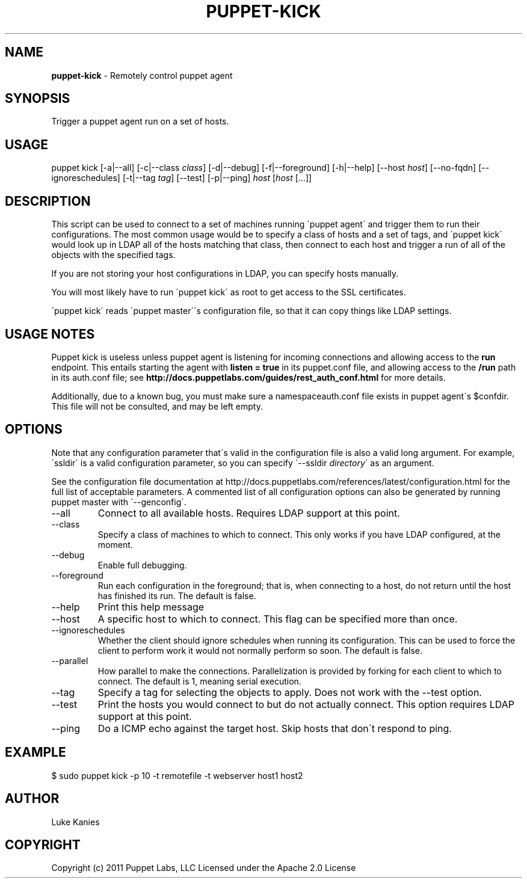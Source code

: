 .\" generated with Ronn/v0.7.3
.\" http://github.com/rtomayko/ronn/tree/0.7.3
.
.TH "PUPPET\-KICK" "8" "June 2011" "Puppet Labs, LLC" "Puppet manual"
.
.SH "NAME"
\fBpuppet\-kick\fR \- Remotely control puppet agent
.
.SH "SYNOPSIS"
Trigger a puppet agent run on a set of hosts\.
.
.SH "USAGE"
puppet kick [\-a|\-\-all] [\-c|\-\-class \fIclass\fR] [\-d|\-\-debug] [\-f|\-\-foreground] [\-h|\-\-help] [\-\-host \fIhost\fR] [\-\-no\-fqdn] [\-\-ignoreschedules] [\-t|\-\-tag \fItag\fR] [\-\-test] [\-p|\-\-ping] \fIhost\fR [\fIhost\fR [\.\.\.]]
.
.SH "DESCRIPTION"
This script can be used to connect to a set of machines running \'puppet agent\' and trigger them to run their configurations\. The most common usage would be to specify a class of hosts and a set of tags, and \'puppet kick\' would look up in LDAP all of the hosts matching that class, then connect to each host and trigger a run of all of the objects with the specified tags\.
.
.P
If you are not storing your host configurations in LDAP, you can specify hosts manually\.
.
.P
You will most likely have to run \'puppet kick\' as root to get access to the SSL certificates\.
.
.P
\'puppet kick\' reads \'puppet master\'\'s configuration file, so that it can copy things like LDAP settings\.
.
.SH "USAGE NOTES"
Puppet kick is useless unless puppet agent is listening for incoming connections and allowing access to the \fBrun\fR endpoint\. This entails starting the agent with \fBlisten = true\fR in its puppet\.conf file, and allowing access to the \fB/run\fR path in its auth\.conf file; see \fBhttp://docs\.puppetlabs\.com/guides/rest_auth_conf\.html\fR for more details\.
.
.P
Additionally, due to a known bug, you must make sure a namespaceauth\.conf file exists in puppet agent\'s $confdir\. This file will not be consulted, and may be left empty\.
.
.SH "OPTIONS"
Note that any configuration parameter that\'s valid in the configuration file is also a valid long argument\. For example, \'ssldir\' is a valid configuration parameter, so you can specify \'\-\-ssldir \fIdirectory\fR\' as an argument\.
.
.P
See the configuration file documentation at http://docs\.puppetlabs\.com/references/latest/configuration\.html for the full list of acceptable parameters\. A commented list of all configuration options can also be generated by running puppet master with \'\-\-genconfig\'\.
.
.TP
\-\-all
Connect to all available hosts\. Requires LDAP support at this point\.
.
.TP
\-\-class
Specify a class of machines to which to connect\. This only works if you have LDAP configured, at the moment\.
.
.TP
\-\-debug
Enable full debugging\.
.
.TP
\-\-foreground
Run each configuration in the foreground; that is, when connecting to a host, do not return until the host has finished its run\. The default is false\.
.
.TP
\-\-help
Print this help message
.
.TP
\-\-host
A specific host to which to connect\. This flag can be specified more than once\.
.
.TP
\-\-ignoreschedules
Whether the client should ignore schedules when running its configuration\. This can be used to force the client to perform work it would not normally perform so soon\. The default is false\.
.
.TP
\-\-parallel
How parallel to make the connections\. Parallelization is provided by forking for each client to which to connect\. The default is 1, meaning serial execution\.
.
.TP
\-\-tag
Specify a tag for selecting the objects to apply\. Does not work with the \-\-test option\.
.
.TP
\-\-test
Print the hosts you would connect to but do not actually connect\. This option requires LDAP support at this point\.
.
.TP
\-\-ping
Do a ICMP echo against the target host\. Skip hosts that don\'t respond to ping\.
.
.SH "EXAMPLE"
.
.nf

$ sudo puppet kick \-p 10 \-t remotefile \-t webserver host1 host2
.
.fi
.
.SH "AUTHOR"
Luke Kanies
.
.SH "COPYRIGHT"
Copyright (c) 2011 Puppet Labs, LLC Licensed under the Apache 2\.0 License
